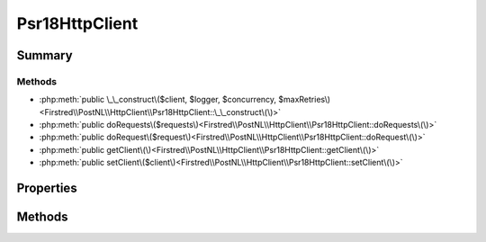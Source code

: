 .. rst-class:: phpdoctorst

.. role:: php(code)
	:language: php


Psr18HttpClient
===============


.. php:namespace:: Firstred\PostNL\HttpClient

.. php:class:: Psr18HttpClient


	.. rst-class:: phpdoc-description
	
		| Class Psr18HttpClient\.
		
	
	:Parent:
		:php:class:`Firstred\\PostNL\\HttpClient\\BaseHttpClient`
	
	:Implements:
		:php:interface:`Firstred\\PostNL\\HttpClient\\HttpClientInterface` 
	


Summary
-------

Methods
~~~~~~~

* :php:meth:`public \_\_construct\($client, $logger, $concurrency, $maxRetries\)<Firstred\\PostNL\\HttpClient\\Psr18HttpClient::\_\_construct\(\)>`
* :php:meth:`public doRequests\($requests\)<Firstred\\PostNL\\HttpClient\\Psr18HttpClient::doRequests\(\)>`
* :php:meth:`public doRequest\($request\)<Firstred\\PostNL\\HttpClient\\Psr18HttpClient::doRequest\(\)>`
* :php:meth:`public getClient\(\)<Firstred\\PostNL\\HttpClient\\Psr18HttpClient::getClient\(\)>`
* :php:meth:`public setClient\($client\)<Firstred\\PostNL\\HttpClient\\Psr18HttpClient::setClient\(\)>`


Properties
----------

.. php:attr:: protected instance

	:Type: static 


.. php:attr:: protected static client

	:Type: :any:`\\Psr\\Http\\Client\\ClientInterface <Psr\\Http\\Client\\ClientInterface>` 


Methods
-------

.. rst-class:: public

	.. php:method:: public __construct( $client=null, $logger=null, $concurrency=5, $maxRetries=5)
	
		.. rst-class:: phpdoc-description
		
			| HTTPlugClient constructor\.
			
		
		
		:Parameters:
			* **$client** (:any:`Psr\\Http\\Client\\ClientInterface <Psr\\Http\\Client\\ClientInterface>` | null)  
			* **$logger** (:any:`Psr\\Log\\LoggerInterface <Psr\\Log\\LoggerInterface>` | null)  
			* **$concurrency** (int)  
			* **$maxRetries** (int)  

		
		:Throws: :any:`\\Firstred\\PostNL\\Exception\\HttpClientException <Firstred\\PostNL\\Exception\\HttpClientException>` 
		:Since: 1.0.0 
		:Since: 1.0.0 
	
	

.. rst-class:: public

	.. php:method:: public doRequests( $requests=\[\])
	
		.. rst-class:: phpdoc-description
		
			| Do all async requests\.
			
			| Exceptions are captured into the result array
			
		
		
		:Parameters:
			* **$requests** (:any:`Psr\\Http\\Message\\RequestInterface\[\] <Psr\\Http\\Message\\RequestInterface>`)  

		
		:Returns: :any:`\\Firstred\\PostNL\\Exception\\HttpClientException\[\] <Firstred\\PostNL\\Exception\\HttpClientException>` | :any:`\\Psr\\Http\\Message\\ResponseInterface\[\] <Psr\\Http\\Message\\ResponseInterface>` 
	
	

.. rst-class:: public

	.. php:method:: public doRequest( $request)
	
		.. rst-class:: phpdoc-description
		
			| Do a single request\.
			
			| Exceptions are captured into the result array
			
		
		
		:Parameters:
			* **$request** (:any:`Psr\\Http\\Message\\RequestInterface <Psr\\Http\\Message\\RequestInterface>`)  

		
		:Returns: :any:`\\Psr\\Http\\Message\\ResponseInterface <Psr\\Http\\Message\\ResponseInterface>` 
		:Throws: :any:`\\Firstred\\PostNL\\Exception\\HttpClientException <Firstred\\PostNL\\Exception\\HttpClientException>` 
	
	

.. rst-class:: public

	.. php:method:: public getClient()
	
		
		:Returns: :any:`\\Psr\\Http\\Client\\ClientInterface <Psr\\Http\\Client\\ClientInterface>` 
	
	

.. rst-class:: public

	.. php:method:: public setClient( $client)
	
		
		:Parameters:
			* **$client** (:any:`Psr\\Http\\Client\\ClientInterface <Psr\\Http\\Client\\ClientInterface>`)  

		
		:Returns: static 
	
	


